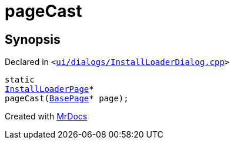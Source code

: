[#pageCast-04]
= pageCast
:relfileprefix: 
:mrdocs:


== Synopsis

Declared in `&lt;https://github.com/PrismLauncher/PrismLauncher/blob/develop/launcher/ui/dialogs/InstallLoaderDialog.cpp#L84[ui&sol;dialogs&sol;InstallLoaderDialog&period;cpp]&gt;`

[source,cpp,subs="verbatim,replacements,macros,-callouts"]
----
static
xref:InstallLoaderPage.adoc[InstallLoaderPage]*
pageCast(xref:BasePage.adoc[BasePage]* page);
----



[.small]#Created with https://www.mrdocs.com[MrDocs]#
